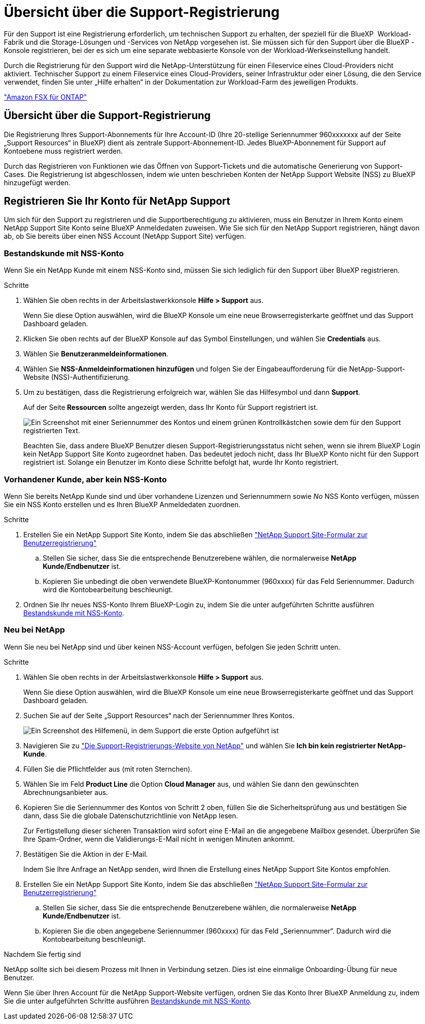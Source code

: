 = Übersicht über die Support-Registrierung
:allow-uri-read: 


Für den Support ist eine Registrierung erforderlich, um technischen Support zu erhalten, der speziell für die BlueXP  Workload-Fabrik und die Storage-Lösungen und -Services von NetApp vorgesehen ist. Sie müssen sich für den Support über die BlueXP -Konsole registrieren, bei der es sich um eine separate webbasierte Konsole von der Workload-Werkseinstellung handelt.

Durch die Registrierung für den Support wird die NetApp-Unterstützung für einen Fileservice eines Cloud-Providers nicht aktiviert. Technischer Support zu einem Fileservice eines Cloud-Providers, seiner Infrastruktur oder einer Lösung, die den Service verwendet, finden Sie unter „Hilfe erhalten“ in der Dokumentation zur Workload-Farm des jeweiligen Produkts.

link:https://docs.netapp.com/us-en/bluexp-fsx-ontap/start/concept-fsx-aws.html#getting-help["Amazon FSX für ONTAP"^]



== Übersicht über die Support-Registrierung

Die Registrierung Ihres Support-Abonnements für Ihre Account-ID (Ihre 20-stellige Seriennummer 960xxxxxxx auf der Seite „Support Resources“ in BlueXP) dient als zentrale Support-Abonnement-ID. Jedes BlueXP-Abonnement für Support auf Kontoebene muss registriert werden.

Durch das Registrieren von Funktionen wie das Öffnen von Support-Tickets und die automatische Generierung von Support-Cases. Die Registrierung ist abgeschlossen, indem wie unten beschrieben Konten der NetApp Support Website (NSS) zu BlueXP hinzugefügt werden.



== Registrieren Sie Ihr Konto für NetApp Support

Um sich für den Support zu registrieren und die Supportberechtigung zu aktivieren, muss ein Benutzer in Ihrem Konto einem NetApp Support Site Konto seine BlueXP Anmeldedaten zuweisen. Wie Sie sich für den NetApp Support registrieren, hängt davon ab, ob Sie bereits über einen NSS Account (NetApp Support Site) verfügen.



=== Bestandskunde mit NSS-Konto

Wenn Sie ein NetApp Kunde mit einem NSS-Konto sind, müssen Sie sich lediglich für den Support über BlueXP registrieren.

.Schritte
. Wählen Sie oben rechts in der Arbeitslastwerkkonsole *Hilfe > Support* aus.
+
Wenn Sie diese Option auswählen, wird die BlueXP Konsole um eine neue Browserregisterkarte geöffnet und das Support Dashboard geladen.

. Klicken Sie oben rechts auf der BlueXP Konsole auf das Symbol Einstellungen, und wählen Sie *Credentials* aus.
. Wählen Sie *Benutzeranmeldeinformationen*.
. Wählen Sie *NSS-Anmeldeinformationen hinzufügen* und folgen Sie der Eingabeaufforderung für die NetApp-Support-Website (NSS)-Authentifizierung.
. Um zu bestätigen, dass die Registrierung erfolgreich war, wählen Sie das Hilfesymbol und dann *Support*.
+
Auf der Seite *Ressourcen* sollte angezeigt werden, dass Ihr Konto für Support registriert ist.

+
image:https://raw.githubusercontent.com/NetAppDocs/workload-family/main/media/screenshot-support-registration.png["Ein Screenshot mit einer Seriennummer des Kontos und einem grünen Kontrollkästchen sowie dem für den Support registrierten Text."]

+
Beachten Sie, dass andere BlueXP Benutzer diesen Support-Registrierungsstatus nicht sehen, wenn sie ihrem BlueXP Login kein NetApp Support Site Konto zugeordnet haben. Das bedeutet jedoch nicht, dass Ihr BlueXP Konto nicht für den Support registriert ist. Solange ein Benutzer im Konto diese Schritte befolgt hat, wurde Ihr Konto registriert.





=== Vorhandener Kunde, aber kein NSS-Konto

Wenn Sie bereits NetApp Kunde sind und über vorhandene Lizenzen und Seriennummern sowie _No_ NSS Konto verfügen, müssen Sie ein NSS Konto erstellen und es Ihren BlueXP Anmeldedaten zuordnen.

.Schritte
. Erstellen Sie ein NetApp Support Site Konto, indem Sie das abschließen https://mysupport.netapp.com/site/user/registration["NetApp Support Site-Formular zur Benutzerregistrierung"^]
+
.. Stellen Sie sicher, dass Sie die entsprechende Benutzerebene wählen, die normalerweise *NetApp Kunde/Endbenutzer* ist.
.. Kopieren Sie unbedingt die oben verwendete BlueXP-Kontonummer (960xxxx) für das Feld Seriennummer. Dadurch wird die Kontobearbeitung beschleunigt.


. Ordnen Sie Ihr neues NSS-Konto Ihrem BlueXP-Login zu, indem Sie die unter aufgeführten Schritte ausführen <<Bestandskunde mit NSS-Konto>>.




=== Neu bei NetApp

Wenn Sie neu bei NetApp sind und über keinen NSS-Account verfügen, befolgen Sie jeden Schritt unten.

.Schritte
. Wählen Sie oben rechts in der Arbeitslastwerkkonsole *Hilfe > Support* aus.
+
Wenn Sie diese Option auswählen, wird die BlueXP Konsole um eine neue Browserregisterkarte geöffnet und das Support Dashboard geladen.

. Suchen Sie auf der Seite „Support Resources“ nach der Seriennummer Ihres Kontos.
+
image:https://raw.githubusercontent.com/NetAppDocs/workload-family/main/media/screenshot-serial-number.png["Ein Screenshot des Hilfemenü, in dem Support die erste Option aufgeführt ist"]

. Navigieren Sie zu https://register.netapp.com["Die Support-Registrierungs-Website von NetApp"^] und wählen Sie *Ich bin kein registrierter NetApp-Kunde*.
. Füllen Sie die Pflichtfelder aus (mit roten Sternchen).
. Wählen Sie im Feld *Product Line* die Option *Cloud Manager* aus, und wählen Sie dann den gewünschten Abrechnungsanbieter aus.
. Kopieren Sie die Seriennummer des Kontos von Schritt 2 oben, füllen Sie die Sicherheitsprüfung aus und bestätigen Sie dann, dass Sie die globale Datenschutzrichtlinie von NetApp lesen.
+
Zur Fertigstellung dieser sicheren Transaktion wird sofort eine E-Mail an die angegebene Mailbox gesendet. Überprüfen Sie Ihre Spam-Ordner, wenn die Validierungs-E-Mail nicht in wenigen Minuten ankommt.

. Bestätigen Sie die Aktion in der E-Mail.
+
Indem Sie Ihre Anfrage an NetApp senden, wird Ihnen die Erstellung eines NetApp Support Site Kontos empfohlen.

. Erstellen Sie ein NetApp Support Site Konto, indem Sie das abschließen https://mysupport.netapp.com/site/user/registration["NetApp Support Site-Formular zur Benutzerregistrierung"^]
+
.. Stellen Sie sicher, dass Sie die entsprechende Benutzerebene wählen, die normalerweise *NetApp Kunde/Endbenutzer* ist.
.. Kopieren Sie die oben angegebene Seriennummer (960xxxx) für das Feld „Seriennummer“. Dadurch wird die Kontobearbeitung beschleunigt.




.Nachdem Sie fertig sind
NetApp sollte sich bei diesem Prozess mit Ihnen in Verbindung setzen. Dies ist eine einmalige Onboarding-Übung für neue Benutzer.

Wenn Sie über Ihren Account für die NetApp Support-Website verfügen, ordnen Sie das Konto Ihrer BlueXP Anmeldung zu, indem Sie die unter aufgeführten Schritte ausführen <<Bestandskunde mit NSS-Konto>>.
